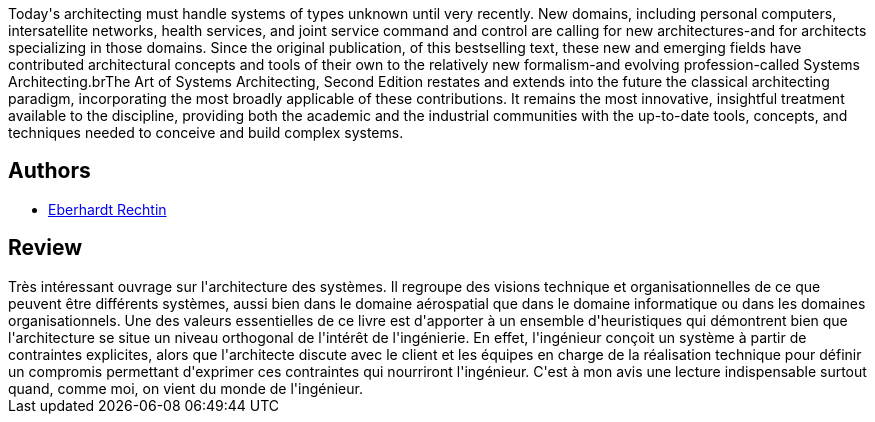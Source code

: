 :jbake-type: post
:jbake-status: published
:jbake-title: The Art of Systems Architecting
:jbake-tags:  architecture,_année_2021,_mois_févr.,_note_4,rayon-informatique,read
:jbake-date: 2021-02-23
:jbake-depth: ../../
:jbake-uri: goodreads/books/9780849304408.adoc
:jbake-bigImage: https://s.gr-assets.com/assets/nophoto/book/111x148-bcc042a9c91a29c1d680899eff700a03.png
:jbake-smallImage: https://s.gr-assets.com/assets/nophoto/book/50x75-a91bf249278a81aabab721ef782c4a74.png
:jbake-source: https://www.goodreads.com/book/show/1020023
:jbake-style: goodreads goodreads-book

++++
<div class="book-description">
Today's architecting must handle systems of types unknown until very recently. New domains, including personal computers, intersatellite networks, health services, and joint service command and control are calling for new architectures-and for architects specializing in those domains. Since the original publication, of this bestselling text, these new and emerging fields have contributed architectural concepts and tools of their own to the relatively new formalism-and evolving profession-called Systems Architecting.brThe Art of Systems Architecting, Second Edition restates and extends into the future the classical architecting paradigm, incorporating the most broadly applicable of these contributions. It remains the most innovative, insightful treatment available to the discipline, providing both the academic and the industrial communities with the up-to-date tools, concepts, and techniques needed to conceive and build complex systems.
</div>
++++


## Authors
* link:../authors/510497.html[Eberhardt Rechtin]



## Review

++++
Très intéressant ouvrage sur l'architecture des systèmes. Il regroupe des visions technique et organisationnelles de ce que peuvent être différents systèmes, aussi bien dans le domaine aérospatial que dans le domaine informatique ou dans les domaines organisationnels. Une des valeurs essentielles de ce livre est d'apporter à un ensemble d'heuristiques qui démontrent bien que l'architecture se situe un niveau orthogonal de l'intérêt de l'ingénierie. En effet, l'ingénieur conçoit un système à partir de contraintes explicites, alors que l'architecte discute avec le client et les équipes en charge de la réalisation technique pour définir un compromis permettant d'exprimer ces contraintes qui nourriront l'ingénieur. C'est à mon avis une lecture indispensable surtout quand, comme moi, on vient du monde de l'ingénieur.
++++